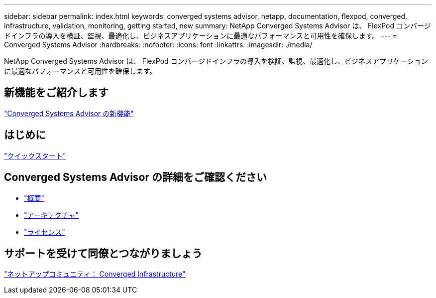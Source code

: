 ---
sidebar: sidebar 
permalink: index.html 
keywords: converged systems advisor, netapp, documentation, flexpod, converged, infrastructure, validation, monitoring, getting started, new 
summary: NetApp Converged Systems Advisor は、 FlexPod コンバージドインフラの導入を検証、監視、最適化し、ビジネスアプリケーションに最適なパフォーマンスと可用性を確保します。 
---
= Converged Systems Advisor
:hardbreaks:
:nofooter: 
:icons: font
:linkattrs: 
:imagesdir: ./media/


[role="lead"]
NetApp Converged Systems Advisor は、 FlexPod コンバージドインフラの導入を検証、監視、最適化し、ビジネスアプリケーションに最適なパフォーマンスと可用性を確保します。



== 新機能をご紹介します

link:reference_new.html["Converged Systems Advisor の新機能"]



== はじめに

link:task_quick_start.html["クイックスタート"]



== Converged Systems Advisor の詳細をご確認ください

* link:concept_overview.html["概要"]
* link:concept_architecture.html["アーキテクチャ"]
* link:concept_licensing.html["ライセンス"]




== サポートを受けて同僚とつながりましょう

https://community.netapp.com/t5/Converged-Infrastructure/ct-p/flexpod-and-converged-infrastructure["ネットアップコミュニティ： Converged Infrastructure"^]
